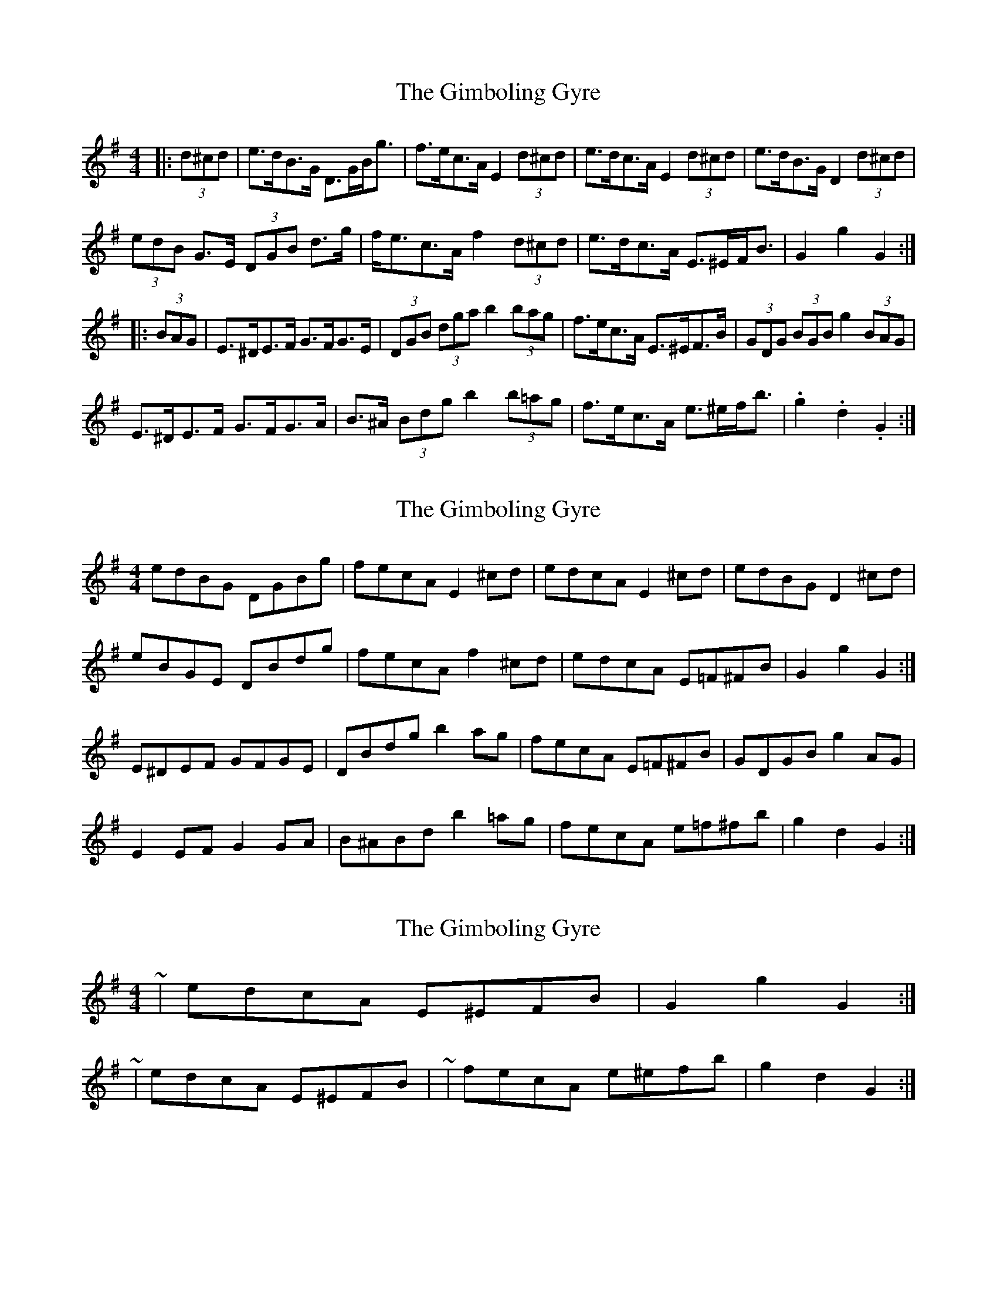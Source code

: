 X: 1
T: Gimboling Gyre, The
Z: ceolachan
S: https://thesession.org/tunes/9644#setting9644
R: barndance
M: 4/4
L: 1/8
K: Gmaj
|: (3d^cd |e>dB>G D>GB<g | f>ec>A E2 (3d^cd | e>dc>A E2 (3d^cd | e>dB>G D2 (3d^cd |
(3edB G>E (3DGB d>g | f<ec>A f2 (3d^cd | e>dc>A E>^EF<B | G2 g2 G2 :|
|: (3BAG |E>^DE>F G>FG>E | (3DGB (3dga b2 (3bag | f>ec>A E>^EF>B | (3GDG (3BGB g2 (3BAG |
E>^DE>F G>FG>A | B>^A (3Bdg b2 (3b=ag | f>ec>A e>^ef<b | .g2 .d2 .G2 :|
X: 2
T: Gimboling Gyre, The
Z: ceolachan
S: https://thesession.org/tunes/9644#setting20079
R: barndance
M: 4/4
L: 1/8
K: Gmaj
edBG DGBg | fecA E2 ^cd | edcA E2 ^cd | edBG D2 ^cd |eBGE DBdg | fecA f2 ^cd | edcA E=F^FB | G2 g2 G2 :|E^DEF GFGE | DBdg b2 ag | fecA E=F^FB | GDGB g2 AG |E2 EF G2 GA | B^ABd b2 =ag | fecA e=f^fb | g2 d2 G2 :|
X: 3
T: Gimboling Gyre, The
Z: ceolachan
S: https://thesession.org/tunes/9644#setting20080
R: barndance
M: 4/4
L: 1/8
K: Gmaj
~ | edcA E^EFB | G2 g2 G2 :|~ | edcA E^EFB | ~ | fecA e^efb | g2 d2 G2 :|
